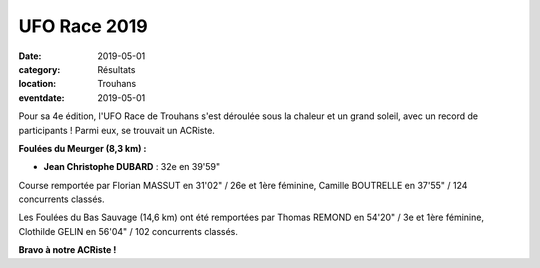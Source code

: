 UFO Race 2019
=============

:date: 2019-05-01
:category: Résultats
:location: Trouhans
:eventdate: 2019-05-01

Pour sa 4e édition, l'UFO Race de Trouhans s'est déroulée sous la chaleur et un grand soleil, avec un record de participants ! Parmi eux, se trouvait un ACRiste.

.. image:: http://assets.acr-dijon.org/uforace19.jpg



**Foulées du Meurger (8,3 km) :**

- **Jean Christophe DUBARD** : 32e en 39'59"

Course remportée par Florian MASSUT en 31'02" / 26e et 1ère féminine, Camille BOUTRELLE en 37'55" / 124 concurrents classés.

Les Foulées du Bas Sauvage (14,6 km) ont été remportées par Thomas REMOND en 54'20" / 3e et 1ère féminine, Clothilde GELIN en 56'04" / 102 concurrents classés.

**Bravo à notre ACRiste !**
